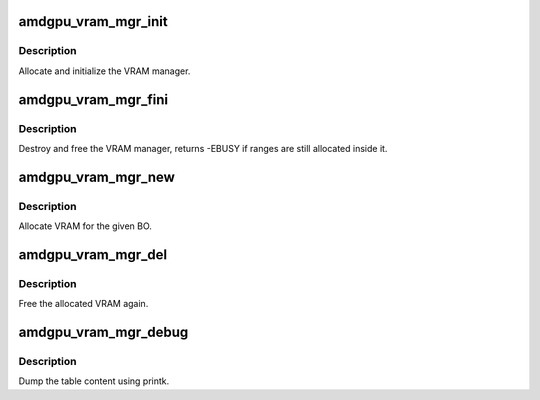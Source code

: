 .. -*- coding: utf-8; mode: rst -*-
.. src-file: drivers/gpu/drm/amd/amdgpu/amdgpu_vram_mgr.c

.. _`amdgpu_vram_mgr_init`:

amdgpu_vram_mgr_init
====================

.. c:function:: int amdgpu_vram_mgr_init(struct ttm_mem_type_manager *man, unsigned long p_size)

    init VRAM manager and DRM MM

    :param struct ttm_mem_type_manager \*man:
        TTM memory type manager

    :param unsigned long p_size:
        maximum size of VRAM

.. _`amdgpu_vram_mgr_init.description`:

Description
-----------

Allocate and initialize the VRAM manager.

.. _`amdgpu_vram_mgr_fini`:

amdgpu_vram_mgr_fini
====================

.. c:function:: int amdgpu_vram_mgr_fini(struct ttm_mem_type_manager *man)

    free and destroy VRAM manager

    :param struct ttm_mem_type_manager \*man:
        TTM memory type manager

.. _`amdgpu_vram_mgr_fini.description`:

Description
-----------

Destroy and free the VRAM manager, returns -EBUSY if ranges are still
allocated inside it.

.. _`amdgpu_vram_mgr_new`:

amdgpu_vram_mgr_new
===================

.. c:function:: int amdgpu_vram_mgr_new(struct ttm_mem_type_manager *man, struct ttm_buffer_object *tbo, const struct ttm_place *place, struct ttm_mem_reg *mem)

    allocate new ranges

    :param struct ttm_mem_type_manager \*man:
        TTM memory type manager

    :param struct ttm_buffer_object \*tbo:
        TTM BO we need this range for

    :param const struct ttm_place \*place:
        placement flags and restrictions

    :param struct ttm_mem_reg \*mem:
        the resulting mem object

.. _`amdgpu_vram_mgr_new.description`:

Description
-----------

Allocate VRAM for the given BO.

.. _`amdgpu_vram_mgr_del`:

amdgpu_vram_mgr_del
===================

.. c:function:: void amdgpu_vram_mgr_del(struct ttm_mem_type_manager *man, struct ttm_mem_reg *mem)

    free ranges

    :param struct ttm_mem_type_manager \*man:
        TTM memory type manager

    :param struct ttm_mem_reg \*mem:
        TTM memory object

.. _`amdgpu_vram_mgr_del.description`:

Description
-----------

Free the allocated VRAM again.

.. _`amdgpu_vram_mgr_debug`:

amdgpu_vram_mgr_debug
=====================

.. c:function:: void amdgpu_vram_mgr_debug(struct ttm_mem_type_manager *man, const char *prefix)

    dump VRAM table

    :param struct ttm_mem_type_manager \*man:
        TTM memory type manager

    :param const char \*prefix:
        text prefix

.. _`amdgpu_vram_mgr_debug.description`:

Description
-----------

Dump the table content using printk.

.. This file was automatic generated / don't edit.

